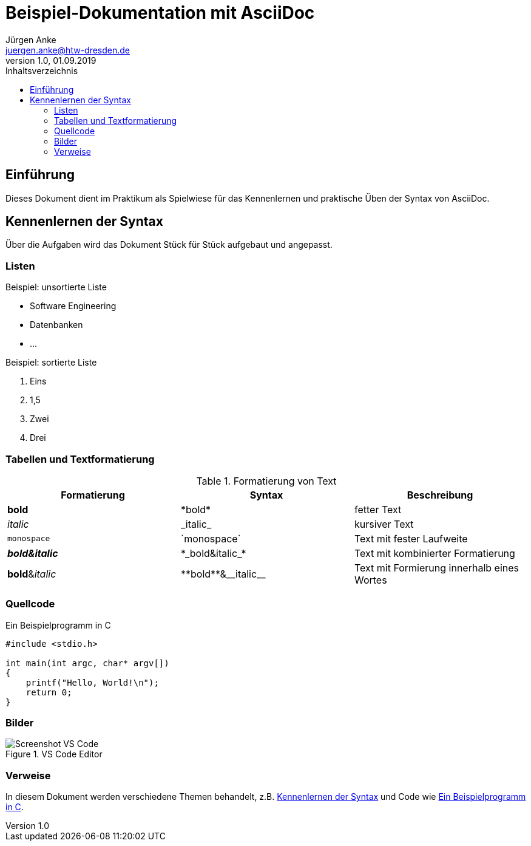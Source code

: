 = Beispiel-Dokumentation mit AsciiDoc 
Jürgen Anke <juergen.anke@htw-dresden.de> 
1.0, 01.09.2019 
:toc: 
:toc-title: Inhaltsverzeichnis
:source-highlighter: rouge
:imagesdir: images
// Platzhalter für weitere Dokumenten-Attribute 

== Einführung
Dieses Dokument dient im Praktikum als Spielwiese für das Kennenlernen und praktische Üben der Syntax von AsciiDoc.

[#syntax]
== Kennenlernen der Syntax
Über die Aufgaben wird das Dokument Stück für Stück aufgebaut und angepasst.

=== Listen

.Beispiel: unsortierte Liste 
// Platzhalter
* Software Engineering
* Datenbanken
* ...

.Beispiel: sortierte Liste
// Platzhalter

. Eins
. 1,5
. Zwei
. Drei

=== Tabellen und Textformatierung
.Formatierung von Text
|===
|Formatierung   |Syntax |Beschreibung

|*bold*     |\*bold*    |fetter Text
|_italic_   |\_italic_  |kursiver Text
|`monospace`   |\`monospace`  |Text mit fester Laufweite
|*_bold&italic_*     |\*\_bold&italic_*    |Text mit kombinierter Formatierung
|**bold**&__italic__     |\\**bold**&\\__italic__    |Text mit Formierung innerhalb eines Wortes
|===


=== Quellcode
[#code]
.Ein Beispielprogramm in C
[source,c,linenums] 
----
#include <stdio.h>

int main(int argc, char* argv[])
{
    printf("Hello, World!\n");
    return 0;
}
----

=== Bilder
.VS Code Editor
image::screen_vsc.png[Screenshot VS Code]


=== Verweise
In diesem Dokument werden verschiedene Themen behandelt, z.B. <<syntax>> und Code wie <<code>>.
